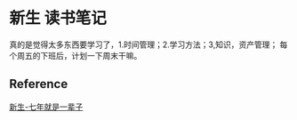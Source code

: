 * 新生 读书笔记
  真的是觉得太多东西要学习了，1.时间管理；2.学习方法；3,知识，资产管理；
每个周五的下班后，计划一下周末干嘛。

** Reference
[[https://b.xinshengdaxue.com/index.html][新生-七年就是一辈子]]
